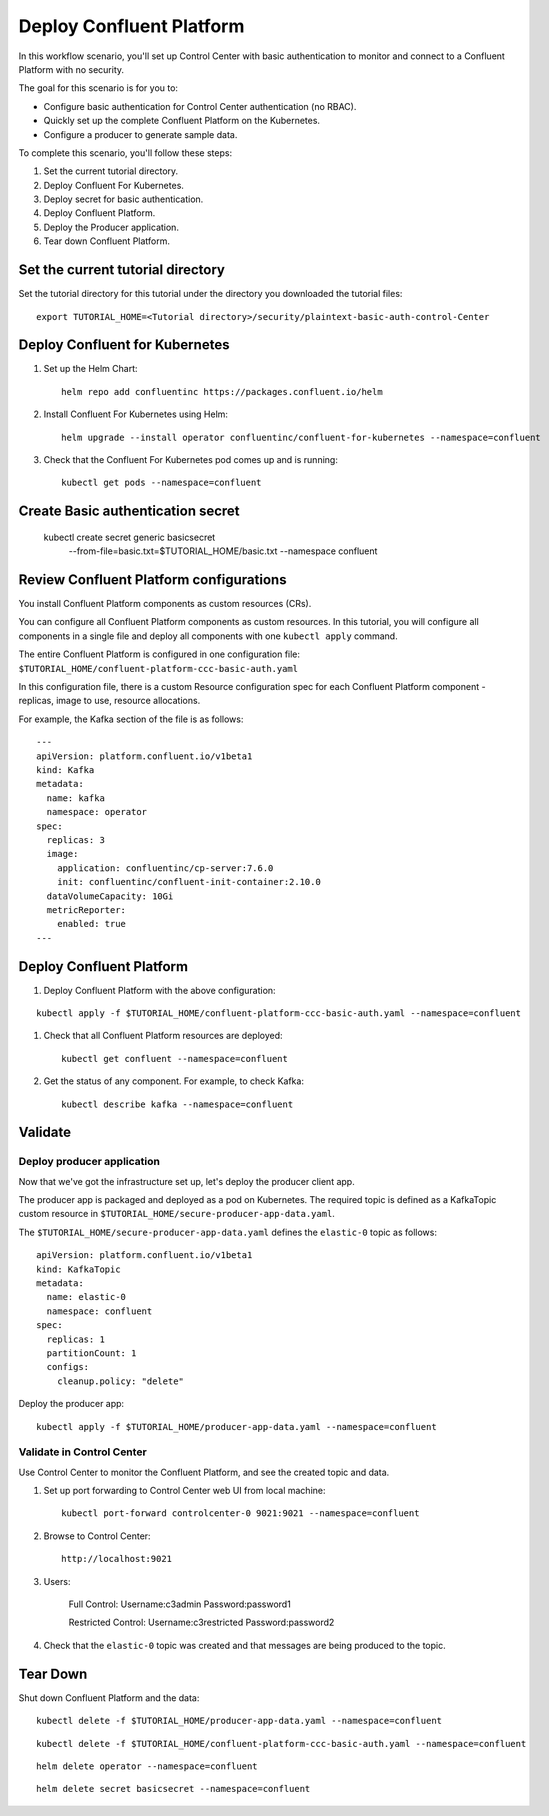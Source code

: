 Deploy Confluent Platform
=========================

In this workflow scenario, you'll set up Control Center with basic authentication to monitor and connect to a Confluent Platform with no security.

The goal for this scenario is for you to:

* Configure basic authentication for Control Center authentication (no RBAC).
* Quickly set up the complete Confluent Platform on the Kubernetes.
* Configure a producer to generate sample data.


To complete this scenario, you'll follow these steps:

#. Set the current tutorial directory.

#. Deploy Confluent For Kubernetes.

#. Deploy secret for basic authentication.

#. Deploy Confluent Platform.

#. Deploy the Producer application.

#. Tear down Confluent Platform.

==================================
Set the current tutorial directory
==================================

Set the tutorial directory for this tutorial under the directory you downloaded
the tutorial files:

::
   
  export TUTORIAL_HOME=<Tutorial directory>/security/plaintext-basic-auth-control-Center

===============================
Deploy Confluent for Kubernetes
===============================

#. Set up the Helm Chart:

   ::

     helm repo add confluentinc https://packages.confluent.io/helm


#. Install Confluent For Kubernetes using Helm:

   ::

     helm upgrade --install operator confluentinc/confluent-for-kubernetes --namespace=confluent
  
#. Check that the Confluent For Kubernetes pod comes up and is running:

   ::
     
     kubectl get pods --namespace=confluent


===============
Create Basic authentication secret 
===============

 kubectl create secret generic basicsecret \
   --from-file=basic.txt=$TUTORIAL_HOME/basic.txt \
   --namespace confluent


========================================
Review Confluent Platform configurations
========================================

You install Confluent Platform components as custom resources (CRs). 

You can configure all Confluent Platform components as custom resources. In this
tutorial, you will configure all components in a single file and deploy all
components with one ``kubectl apply`` command.

The entire Confluent Platform is configured in one configuration file:
``$TUTORIAL_HOME/confluent-platform-ccc-basic-auth.yaml``

In this configuration file, there is a custom Resource configuration spec for
each Confluent Platform component - replicas, image to use, resource
allocations.

For example, the Kafka section of the file is as follows:

::
  
  ---
  apiVersion: platform.confluent.io/v1beta1
  kind: Kafka
  metadata:
    name: kafka
    namespace: operator
  spec:
    replicas: 3
    image:
      application: confluentinc/cp-server:7.6.0
      init: confluentinc/confluent-init-container:2.10.0
    dataVolumeCapacity: 10Gi
    metricReporter:
      enabled: true
  ---
  
=========================
Deploy Confluent Platform
=========================

#. Deploy Confluent Platform with the above configuration:

::

  kubectl apply -f $TUTORIAL_HOME/confluent-platform-ccc-basic-auth.yaml --namespace=confluent

#. Check that all Confluent Platform resources are deployed:

   ::
   
     kubectl get confluent --namespace=confluent

#. Get the status of any component. For example, to check Kafka:

   ::
   
     kubectl describe kafka --namespace=confluent

========
Validate
========

Deploy producer application
^^^^^^^^^^^^^^^^^^^^^^^^^^^

Now that we've got the infrastructure set up, let's deploy the producer client
app.

The producer app is packaged and deployed as a pod on Kubernetes. The required
topic is defined as a KafkaTopic custom resource in
``$TUTORIAL_HOME/secure-producer-app-data.yaml``.

The ``$TUTORIAL_HOME/secure-producer-app-data.yaml`` defines the ``elastic-0``
topic as follows:

::

  apiVersion: platform.confluent.io/v1beta1
  kind: KafkaTopic
  metadata:
    name: elastic-0
    namespace: confluent
  spec:
    replicas: 1
    partitionCount: 1
    configs:
      cleanup.policy: "delete"
      
Deploy the producer app:

::
   
  kubectl apply -f $TUTORIAL_HOME/producer-app-data.yaml --namespace=confluent

Validate in Control Center
^^^^^^^^^^^^^^^^^^^^^^^^^^

Use Control Center to monitor the Confluent Platform, and see the created topic and data.

#. Set up port forwarding to Control Center web UI from local machine:

   ::

     kubectl port-forward controlcenter-0 9021:9021 --namespace=confluent

#. Browse to Control Center:

   ::
   
     http://localhost:9021


#. Users: 

    Full Control: Username:c3admin Password:password1 

    Restricted Control: Username:c3restricted Password:password2


#. Check that the ``elastic-0`` topic was created and that messages are being produced to the topic.

=========
Tear Down
=========

Shut down Confluent Platform and the data:

::

  kubectl delete -f $TUTORIAL_HOME/producer-app-data.yaml --namespace=confluent

::

  kubectl delete -f $TUTORIAL_HOME/confluent-platform-ccc-basic-auth.yaml --namespace=confluent

::

  helm delete operator --namespace=confluent

::

  helm delete secret basicsecret --namespace=confluent

::


